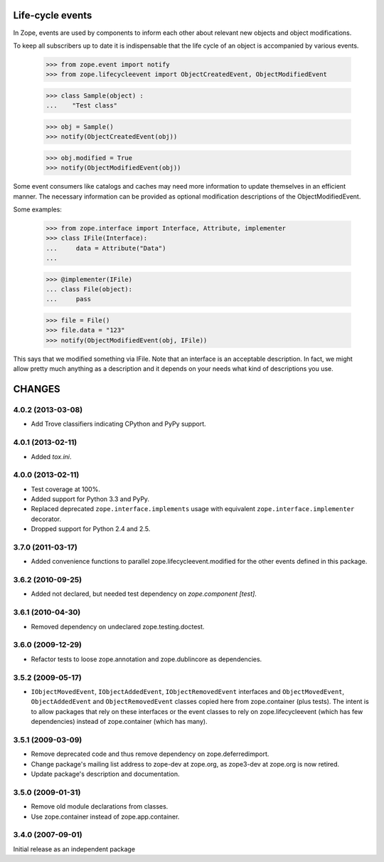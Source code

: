 =================
Life-cycle events
=================

In Zope, events are used by components to inform each other about
relevant new objects and object modifications.

To keep all subscribers up to date it is indispensable that the life
cycle of an object is accompanied by various events.

    >>> from zope.event import notify
    >>> from zope.lifecycleevent import ObjectCreatedEvent, ObjectModifiedEvent

    >>> class Sample(object) :
    ...    "Test class"

    >>> obj = Sample()
    >>> notify(ObjectCreatedEvent(obj))

    >>> obj.modified = True
    >>> notify(ObjectModifiedEvent(obj))

Some event consumers like catalogs and caches may need more information to
update themselves in an efficient manner. The necessary information can be
provided as optional modification descriptions of the ObjectModifiedEvent.

Some examples:

    >>> from zope.interface import Interface, Attribute, implementer
    >>> class IFile(Interface):
    ...     data = Attribute("Data")
    ...

    >>> @implementer(IFile)
    ... class File(object):
    ...     pass

    >>> file = File()
    >>> file.data = "123"
    >>> notify(ObjectModifiedEvent(obj, IFile))

This says that we modified something via IFile. Note that an interface is an
acceptable description. In fact, we might allow pretty much anything as a
description and it depends on your needs what kind of descriptions you use.


=======
CHANGES
=======

4.0.2 (2013-03-08)
------------------

- Add Trove classifiers indicating CPython and PyPy support.


4.0.1 (2013-02-11)
------------------

- Added `tox.ini`.


4.0.0 (2013-02-11)
------------------

- Test coverage at 100%.

- Added support for Python 3.3 and PyPy.

- Replaced deprecated ``zope.interface.implements`` usage with equivalent
  ``zope.interface.implementer`` decorator.

- Dropped support for Python 2.4 and 2.5.


3.7.0 (2011-03-17)
------------------

- Added convenience functions to parallel zope.lifecycleevent.modified
  for the other events defined in this package.


3.6.2 (2010-09-25)
------------------

- Added not declared, but needed test dependency on `zope.component [test]`.

3.6.1 (2010-04-30)
------------------

- Removed dependency on undeclared zope.testing.doctest.

3.6.0 (2009-12-29)
------------------

- Refactor tests to loose zope.annotation and zope.dublincore as dependencies.

3.5.2 (2009-05-17)
------------------

- ``IObjectMovedEvent``, ``IObjectAddedEvent``,
  ``IObjectRemovedEvent`` interfaces and ``ObjectMovedEvent``,
  ``ObjectAddedEvent`` and ``ObjectRemovedEvent`` classes copied here
  from zope.container (plus tests).  The intent is to allow packages
  that rely on these interfaces or the event classes to rely on
  zope.lifecycleevent (which has few dependencies) instead of
  zope.container (which has many).

3.5.1 (2009-03-09)
------------------

- Remove deprecated code and thus remove dependency on zope.deferredimport.

- Change package's mailing list address to zope-dev at zope.org, as
  zope3-dev at zope.org is now retired.

- Update package's description and documentation.

3.5.0 (2009-01-31)
------------------

- Remove old module declarations from classes.

- Use zope.container instead of zope.app.container.

3.4.0 (2007-09-01)
------------------

Initial release as an independent package


